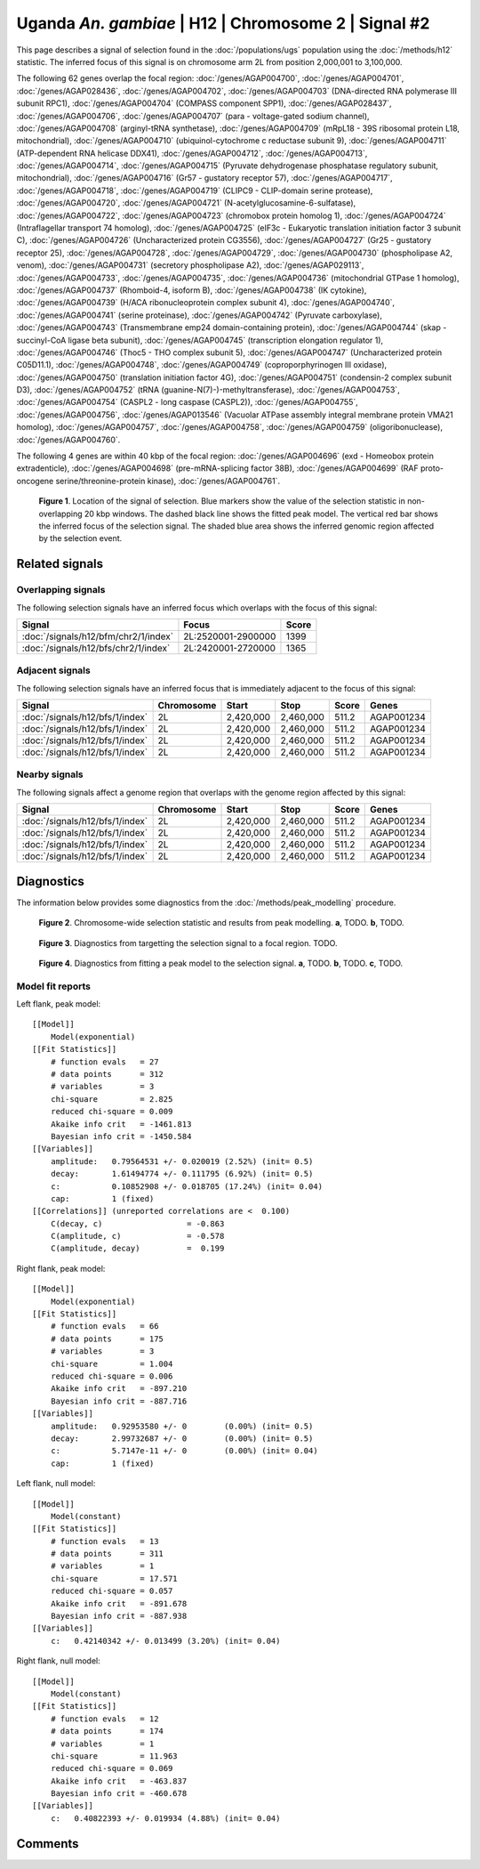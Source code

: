 
Uganda *An. gambiae* | H12 | Chromosome 2 | Signal #2
================================================================================



This page describes a signal of selection found in the
:doc:`/populations/ugs` population using the
:doc:`/methods/h12` statistic.
The inferred focus of this signal is on chromosome arm 2L from
position 2,000,001 to 3,100,000.




The following 62 genes overlap the focal region: :doc:`/genes/AGAP004700`,  :doc:`/genes/AGAP004701`,  :doc:`/genes/AGAP028436`,  :doc:`/genes/AGAP004702`,  :doc:`/genes/AGAP004703` (DNA-directed RNA polymerase III subunit RPC1),  :doc:`/genes/AGAP004704` (COMPASS component SPP1),  :doc:`/genes/AGAP028437`,  :doc:`/genes/AGAP004706`,  :doc:`/genes/AGAP004707` (para - voltage-gated sodium channel),  :doc:`/genes/AGAP004708` (arginyl-tRNA synthetase),  :doc:`/genes/AGAP004709` (mRpL18 - 39S ribosomal protein L18, mitochondrial),  :doc:`/genes/AGAP004710` (ubiquinol-cytochrome c reductase subunit 9),  :doc:`/genes/AGAP004711` (ATP-dependent RNA helicase DDX41),  :doc:`/genes/AGAP004712`,  :doc:`/genes/AGAP004713`,  :doc:`/genes/AGAP004714`,  :doc:`/genes/AGAP004715` (Pyruvate dehydrogenase phosphatase regulatory subunit, mitochondrial),  :doc:`/genes/AGAP004716` (Gr57 - gustatory receptor 57),  :doc:`/genes/AGAP004717`,  :doc:`/genes/AGAP004718`,  :doc:`/genes/AGAP004719` (CLIPC9 - CLIP-domain serine protease),  :doc:`/genes/AGAP004720`,  :doc:`/genes/AGAP004721` (N-acetylglucosamine-6-sulfatase),  :doc:`/genes/AGAP004722`,  :doc:`/genes/AGAP004723` (chromobox protein homolog 1),  :doc:`/genes/AGAP004724` (Intraflagellar transport 74 homolog),  :doc:`/genes/AGAP004725` (eIF3c - Eukaryotic translation initiation factor 3 subunit C),  :doc:`/genes/AGAP004726` (Uncharacterized protein CG3556),  :doc:`/genes/AGAP004727` (Gr25 - gustatory receptor 25),  :doc:`/genes/AGAP004728`,  :doc:`/genes/AGAP004729`,  :doc:`/genes/AGAP004730` (phospholipase A2, venom),  :doc:`/genes/AGAP004731` (secretory phospholipase A2),  :doc:`/genes/AGAP029113`,  :doc:`/genes/AGAP004733`,  :doc:`/genes/AGAP004735`,  :doc:`/genes/AGAP004736` (mitochondrial GTPase 1 homolog),  :doc:`/genes/AGAP004737` (Rhomboid-4, isoform B),  :doc:`/genes/AGAP004738` (IK cytokine),  :doc:`/genes/AGAP004739` (H/ACA ribonucleoprotein complex subunit 4),  :doc:`/genes/AGAP004740`,  :doc:`/genes/AGAP004741` (serine proteinase),  :doc:`/genes/AGAP004742` (Pyruvate carboxylase),  :doc:`/genes/AGAP004743` (Transmembrane emp24 domain-containing protein),  :doc:`/genes/AGAP004744` (skap - succinyl-CoA ligase beta subunit),  :doc:`/genes/AGAP004745` (transcription elongation regulator 1),  :doc:`/genes/AGAP004746` (Thoc5 - THO complex subunit 5),  :doc:`/genes/AGAP004747` (Uncharacterized protein C05D11.1),  :doc:`/genes/AGAP004748`,  :doc:`/genes/AGAP004749` (coproporphyrinogen III oxidase),  :doc:`/genes/AGAP004750` (translation initiation factor 4G),  :doc:`/genes/AGAP004751` (condensin-2 complex subunit D3),  :doc:`/genes/AGAP004752` (tRNA (guanine-N(7)-)-methyltransferase),  :doc:`/genes/AGAP004753`,  :doc:`/genes/AGAP004754` (CASPL2 - long caspase (CASPL2)),  :doc:`/genes/AGAP004755`,  :doc:`/genes/AGAP004756`,  :doc:`/genes/AGAP013546` (Vacuolar ATPase assembly integral membrane protein VMA21 homolog),  :doc:`/genes/AGAP004757`,  :doc:`/genes/AGAP004758`,  :doc:`/genes/AGAP004759` (oligoribonuclease),  :doc:`/genes/AGAP004760`.




The following 4 genes are within 40 kbp of the focal
region: :doc:`/genes/AGAP004696` (exd - Homeobox protein extradenticle),  :doc:`/genes/AGAP004698` (pre-mRNA-splicing factor 38B),  :doc:`/genes/AGAP004699` (RAF proto-oncogene serine/threonine-protein kinase),  :doc:`/genes/AGAP004761`.


.. figure:: signal_location.png
    :alt: signal location

    **Figure 1**. Location of the signal of selection. Blue markers show the
    value of the selection statistic in non-overlapping 20 kbp windows. The
    dashed black line shows the fitted peak model. The vertical red bar shows
    the inferred focus of the selection signal. The shaded blue area shows the
    inferred genomic region affected by the selection event.

Related signals
---------------

Overlapping signals
~~~~~~~~~~~~~~~~~~~

The following selection signals have an inferred focus which overlaps with the
focus of this signal:

.. cssclass:: table-hover
.. csv-table::
    :widths: auto
    :header: Signal, Focus, Score

    :doc:`/signals/h12/bfm/chr2/1/index`,"2L:2520001-2900000",1399
    :doc:`/signals/h12/bfs/chr2/1/index`,"2L:2420001-2720000",1365
    

Adjacent signals
~~~~~~~~~~~~~~~~

The following selection signals have an inferred focus that is immediately
adjacent to the focus of this signal:

.. cssclass:: table-hover
.. csv-table::
    :header: Signal, Chromosome, Start, Stop, Score, Genes

    :doc:`/signals/h12/bfs/1/index`, 2L, "2,420,000", "2,460,000", 511.2, AGAP001234
    :doc:`/signals/h12/bfs/1/index`, 2L, "2,420,000", "2,460,000", 511.2, AGAP001234
    :doc:`/signals/h12/bfs/1/index`, 2L, "2,420,000", "2,460,000", 511.2, AGAP001234
    :doc:`/signals/h12/bfs/1/index`, 2L, "2,420,000", "2,460,000", 511.2, AGAP001234

Nearby signals
~~~~~~~~~~~~~~

The following signals affect a genome region that overlaps with the genome region
affected by this signal:

.. cssclass:: table-hover
.. csv-table::
    :header: Signal, Chromosome, Start, Stop, Score, Genes

    :doc:`/signals/h12/bfs/1/index`, 2L, "2,420,000", "2,460,000", 511.2, AGAP001234
    :doc:`/signals/h12/bfs/1/index`, 2L, "2,420,000", "2,460,000", 511.2, AGAP001234
    :doc:`/signals/h12/bfs/1/index`, 2L, "2,420,000", "2,460,000", 511.2, AGAP001234
    :doc:`/signals/h12/bfs/1/index`, 2L, "2,420,000", "2,460,000", 511.2, AGAP001234

Diagnostics
-----------

The information below provides some diagnostics from the
:doc:`/methods/peak_modelling` procedure.

.. figure:: signal_context.png

    **Figure 2**. Chromosome-wide selection statistic and results from peak
    modelling. **a**, TODO. **b**, TODO.

.. figure:: signal_targetting.png

    **Figure 3**. Diagnostics from targetting the selection signal to a focal
    region. TODO.

.. figure:: signal_fit.png

    **Figure 4**. Diagnostics from fitting a peak model to the selection signal.
    **a**, TODO. **b**, TODO. **c**, TODO.

Model fit reports
~~~~~~~~~~~~~~~~~

Left flank, peak model::

    [[Model]]
        Model(exponential)
    [[Fit Statistics]]
        # function evals   = 27
        # data points      = 312
        # variables        = 3
        chi-square         = 2.825
        reduced chi-square = 0.009
        Akaike info crit   = -1461.813
        Bayesian info crit = -1450.584
    [[Variables]]
        amplitude:   0.79564531 +/- 0.020019 (2.52%) (init= 0.5)
        decay:       1.61494774 +/- 0.111795 (6.92%) (init= 0.5)
        c:           0.10852908 +/- 0.018705 (17.24%) (init= 0.04)
        cap:         1 (fixed)
    [[Correlations]] (unreported correlations are <  0.100)
        C(decay, c)                  = -0.863 
        C(amplitude, c)              = -0.578 
        C(amplitude, decay)          =  0.199 


Right flank, peak model::

    [[Model]]
        Model(exponential)
    [[Fit Statistics]]
        # function evals   = 66
        # data points      = 175
        # variables        = 3
        chi-square         = 1.004
        reduced chi-square = 0.006
        Akaike info crit   = -897.210
        Bayesian info crit = -887.716
    [[Variables]]
        amplitude:   0.92953580 +/- 0        (0.00%) (init= 0.5)
        decay:       2.99732687 +/- 0        (0.00%) (init= 0.5)
        c:           5.7147e-11 +/- 0        (0.00%) (init= 0.04)
        cap:         1 (fixed)


Left flank, null model::

    [[Model]]
        Model(constant)
    [[Fit Statistics]]
        # function evals   = 13
        # data points      = 311
        # variables        = 1
        chi-square         = 17.571
        reduced chi-square = 0.057
        Akaike info crit   = -891.678
        Bayesian info crit = -887.938
    [[Variables]]
        c:   0.42140342 +/- 0.013499 (3.20%) (init= 0.04)


Right flank, null model::

    [[Model]]
        Model(constant)
    [[Fit Statistics]]
        # function evals   = 12
        # data points      = 174
        # variables        = 1
        chi-square         = 11.963
        reduced chi-square = 0.069
        Akaike info crit   = -463.837
        Bayesian info crit = -460.678
    [[Variables]]
        c:   0.40822393 +/- 0.019934 (4.88%) (init= 0.04)


Comments
--------

.. raw:: html

    <div id="disqus_thread"></div>
    <script>
    (function() { // DON'T EDIT BELOW THIS LINE
    var d = document, s = d.createElement('script');
    s.src = 'https://agam-selection-atlas.disqus.com/embed.js';
    s.setAttribute('data-timestamp', +new Date());
    (d.head || d.body).appendChild(s);
    })();
    </script>
    <noscript>Please enable JavaScript to view the <a href="https://disqus.com/?ref_noscript">comments powered by Disqus.</a></noscript>

